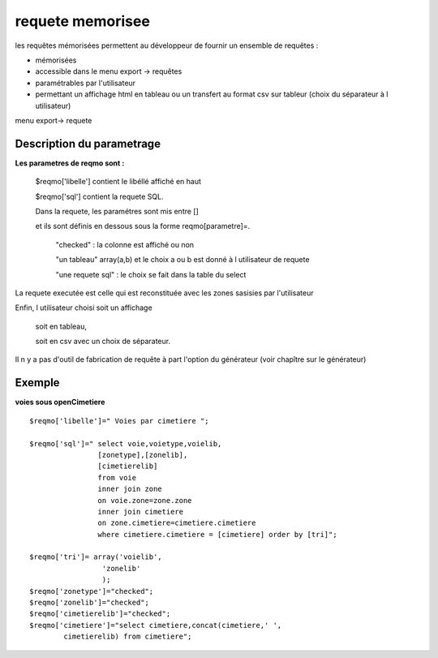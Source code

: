 .. _reqmo:

#################
requete memorisee
#################

les requêtes mémorisées permettent au développeur de fournir un ensemble de requêtes :

- mémorisées

- accessible dans le menu export -> requêtes

- paramétrables par l'utilisateur

- permettant un affichage html en tableau ou un transfert au format csv sur tableur (choix du séparateur à l utilisateur)



menu export-> requete

.. image:: ../_static/reqmo_1.png



==========================
Description du parametrage
==========================
 

**Les parametres de reqmo  sont :**

    $reqmo['libelle'] contient le libéllé affiché en haut

    $reqmo['sql'] contient la requete SQL.
    
    Dans la requete, les paramétres sont mis entre []
    
    et ils sont définis en dessous  sous la forme reqmo[parametre]=.

        "checked" : la colonne est affiché ou non
    
        "un tableau" array(a,b) et le choix a ou b est donné à l utilisateur de requete
    
        "une requete sql" : le choix se fait dans la table du select


La requete executée est celle qui est reconstituée avec les zones sasisies par l'utilisateur

Enfin, l utilisateur choisi soit un affichage
    
    soit en tableau,
    
    soit en csv avec un choix de séparateur.

Il n y a pas d'outil de fabrication de requête à part l'option du générateur
(voir chapître sur le générateur)


=======
Exemple
=======

**voies sous openCimetiere** ::


    $reqmo['libelle']=" Voies par cimetiere ";
    
    $reqmo['sql']=" select voie,voietype,voielib, 
                    [zonetype],[zonelib],
                    [cimetierelib]
                    from voie
                    inner join zone
                    on voie.zone=zone.zone 
                    inner join cimetiere
                    on zone.cimetiere=cimetiere.cimetiere
                    where cimetiere.cimetiere = [cimetiere] order by [tri]";

    $reqmo['tri']= array('voielib',
                     'zonelib'
                     );
    $reqmo['zonetype']="checked";
    $reqmo['zonelib']="checked";    
    $reqmo['cimetierelib']="checked";
    $reqmo['cimetiere']="select cimetiere,concat(cimetiere,' ',
            cimetierelib) from cimetiere";


